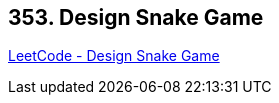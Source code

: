 == 353. Design Snake Game

https://leetcode.com/problems/design-snake-game/[LeetCode - Design Snake Game]

